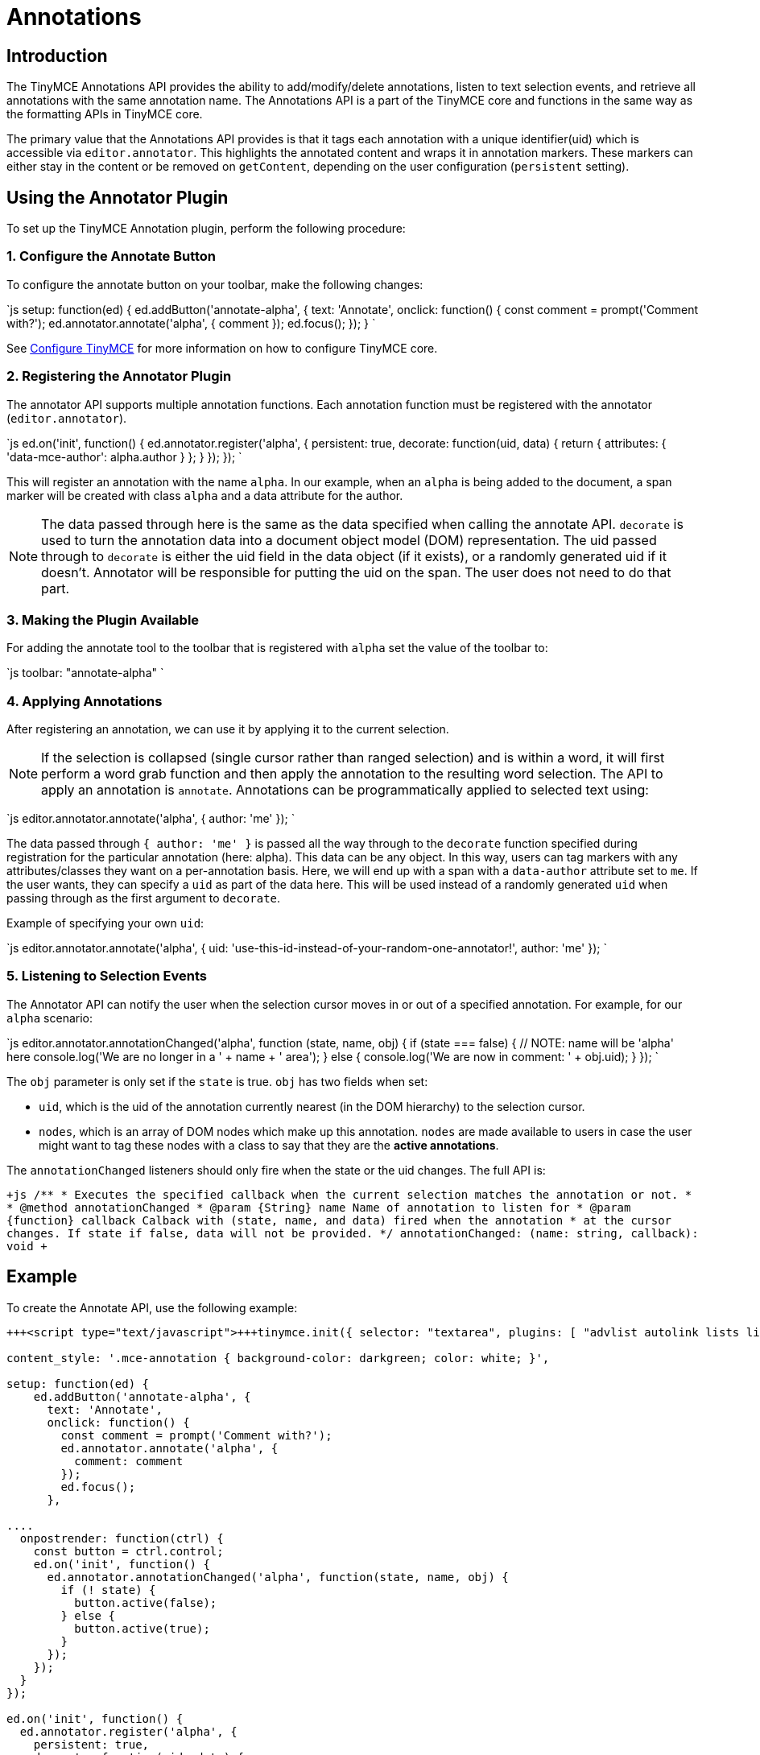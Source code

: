 = Annotations
:description: TinyMCE Annotations provides the ability to describe particular features or add general information to a piece of content and creates identifiers for each added annotation.
:keywords: annotation annotations

== Introduction

The TinyMCE Annotations API provides the ability to add/modify/delete annotations, listen to text selection events, and retrieve all annotations with the same annotation name. The Annotations API is a part of the TinyMCE core and functions in the same way as the formatting APIs in TinyMCE core.

The primary value that the Annotations API provides is that it tags each annotation with a unique identifier(uid) which is accessible via `editor.annotator`. This highlights the annotated content and wraps it in annotation markers. These markers can either stay in the content or be removed on `getContent`, depending on the user configuration (`persistent` setting).

== Using the Annotator Plugin

To set up the TinyMCE Annotation plugin, perform the following procedure:

=== 1. Configure the Annotate Button

To configure the annotate button on your toolbar, make the following changes:

`js
setup: function(ed) {
  ed.addButton('annotate-alpha', {
    text: 'Annotate',
    onclick: function() {
      const comment = prompt('Comment with?');
      ed.annotator.annotate('alpha', {
        comment
      });
      ed.focus();
    });
   }
`

See link:{baseurl}/configure/[Configure TinyMCE] for more information on how to configure TinyMCE core.

=== 2. Registering the Annotator Plugin

The annotator API supports multiple annotation functions. Each annotation function must be registered with the annotator (`editor.annotator`).

`js
  ed.on('init', function() {
     ed.annotator.register('alpha', {
       persistent: true,
       decorate: function(uid, data) {
         return {
           attributes: {
             'data-mce-author': alpha.author
           }
         };
       }
     });
   });
`

This will register an annotation with the name `alpha`. In our example, when an `alpha` is being added to the document, a span marker will be created with class `alpha` and a data attribute for the author.

NOTE: The data passed through here is the same as the data specified when calling the annotate API. `decorate` is used to turn the annotation data into a document object model (DOM) representation.
The uid passed through to `decorate` is either the uid field in the data object (if it exists), or a randomly generated uid if it doesn't. Annotator will be responsible for putting the uid on the span. The user does not need to do that part.

=== 3. Making the Plugin Available

For adding the annotate tool to the toolbar that is registered with `alpha` set the value of the toolbar to:

`js
  toolbar: "annotate-alpha"
`

=== 4. Applying Annotations

After registering an annotation, we can use it by applying it to the current selection.

NOTE: If the selection is collapsed (single cursor rather than ranged selection) and is within a word, it will first perform a word grab function and then apply the annotation to the resulting word selection.
The API to apply an annotation is `annotate`.  Annotations can be programmatically applied to selected text using:

`js
  editor.annotator.annotate('alpha', {
    author: 'me'
  });
`

The data passed through `{ author: 'me' }` is passed all the way through to the `decorate` function specified during registration for the particular annotation (here: alpha). This data can be any object. In this way, users can tag markers with any attributes/classes they want on a per-annotation basis. Here, we will end up with a span with a `data-author` attribute set to `me`. If the user wants, they can specify a `uid` as part of the data here. This will be used instead of a randomly generated `uid` when passing through as the first argument to `decorate`.

Example of specifying your own `uid`:

`js
  editor.annotator.annotate('alpha', {
    uid: 'use-this-id-instead-of-your-random-one-annotator!',
    author: 'me'
  });
`

=== 5. Listening to Selection Events

The Annotator API can notify the user when the selection cursor moves in or out of a specified annotation. For example, for our `alpha` scenario:

`js
editor.annotator.annotationChanged('alpha', function (state, name, obj) {
  if (state === false) {
    // NOTE: name will be 'alpha' here
    console.log('We are no longer in a ' + name + ' area');
  } else {
    console.log('We are now in comment: ' + obj.uid);
  }
});
`

The `obj` parameter is only set if the `state` is true. `obj` has two fields when set:

* `uid`, which is the uid of the annotation currently nearest (in the DOM hierarchy) to the selection cursor.
* `nodes`, which is an array of DOM nodes which make up this annotation. `nodes` are made available to users in case the user might want to tag these nodes with a class to say that they are the *active annotations*.

The `annotationChanged` listeners should only fire when the state or the uid changes. The full API is:

`+js
/**
* Executes the specified callback when the current selection matches the annotation or not.
*
* @method annotationChanged
* @param {String} name Name of annotation to listen for
* @param {function} callback Calback with (state, name, and data) fired when the annotation
* at the cursor changes. If state if false, data will not be provided.
*/
annotationChanged: (name: string, callback): void
+`

== Example

To create the Annotate API, use the following example:

```js
+++<script type="text/javascript">+++tinymce.init({ selector: "textarea", plugins: [ "advlist autolink lists link image charmap print preview anchor", "searchreplace visualblocks code fullscreen", "insertdatetime media table contextmenu paste" ], toolbar: "annotate-alpha | insertfile undo redo | styleselect | bold italic | alignleft aligncenter alignright alignjustify | bullist numlist outdent indent | link image",+++</script>+++

content_style: '.mce-annotation { background-color: darkgreen; color: white; }',

setup: function(ed) {
    ed.addButton('annotate-alpha', {
      text: 'Annotate',
      onclick: function() {
        const comment = prompt('Comment with?');
        ed.annotator.annotate('alpha', {
          comment: comment
        });
        ed.focus();
      },

....
  onpostrender: function(ctrl) {
    const button = ctrl.control;
    ed.on('init', function() {
      ed.annotator.annotationChanged('alpha', function(state, name, obj) {
        if (! state) {
          button.active(false);
        } else {
          button.active(true);
        }
      });
    });
  }
});

ed.on('init', function() {
  ed.annotator.register('alpha', {
    persistent: true,
    decorate: function(uid, data) {
      return {
        attributes: {
          'data-mce-alpha': data.alpha
        }
      };
    }
  });
});   } });
....

</script>+++<form method="post" action="dump.php">++++++<textarea name="content">++++++</textarea>++++++</form>+++

```

link:{baseurl}/images/annotate.png[Example]

== Retrieving All Annotations for a Particular Annotation Name

The Annotator API allows you to retrieve an object of all of the uids for a particular annotation type (e.g. alpha), and the nodes associated with those uids. For example, to retrieve all `alpha` annotations, we would use this code:

`js
var annotations = editor.annotator.getAll('alpha');
var nodesInFirstUid = annotations['first-uid'];
`

Assuming that there is a uid called `first-uid`, the above code shows you how to access the nodes used for making that annotation. The full API is:

`+js
/**
* Retrieve all the annotations for a given name
*
* @method getAll
* @param {String} name the name of the annotations to retrieve
* @return {Object} an index of annotations from uid => DOM nodes
*/
getAll: (name)
+`

== Deleting an Annotation

To delete a particular annotation at the cursor, use the `remove` API. It will remove the closest annotation that matches the name. For example,

`js
editor.annotator.remove('alpha');
`

Now, this will bypass any other annotations that might be closer to the selection cursor, and will just remove annotations which are `alpha` annotations. If there are no annotations of that name, it will do nothing. The full API is:

`+js
/**
* Removes any annotations from the current selection that match
* the name
*
* @param remove
* @param {String} name the name of the annotation to remove
*/
remove: (name)
+`

